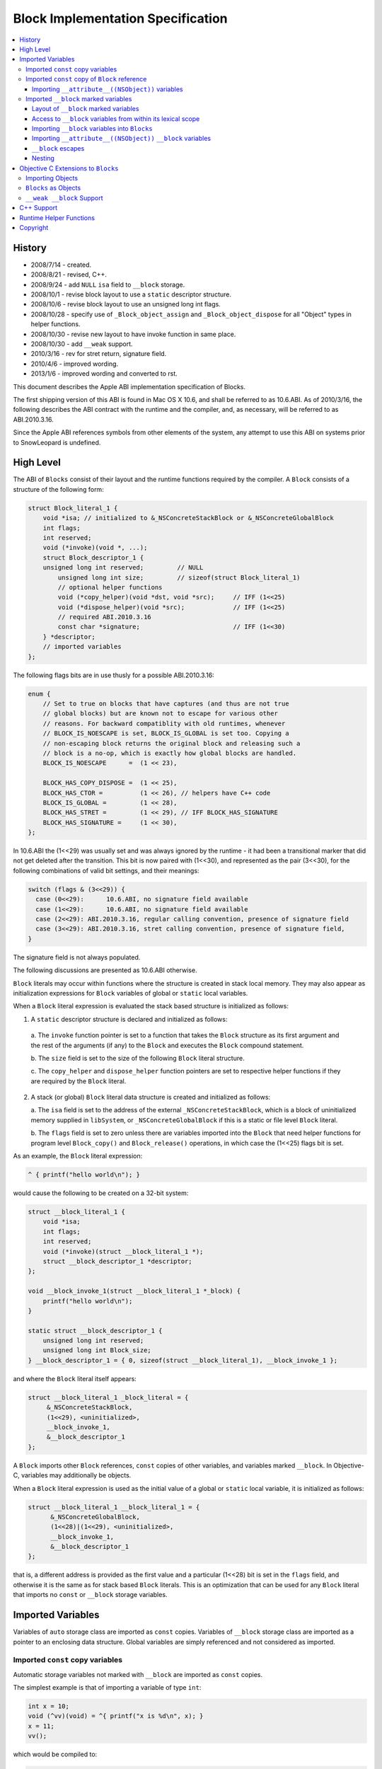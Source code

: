 ==================================
Block Implementation Specification
==================================

.. contents::
   :local:

History
=======

* 2008/7/14 - created.
* 2008/8/21 - revised, C++.
* 2008/9/24 - add ``NULL`` ``isa`` field to ``__block`` storage.
* 2008/10/1 - revise block layout to use a ``static`` descriptor structure.
* 2008/10/6 - revise block layout to use an unsigned long int flags.
* 2008/10/28 - specify use of ``_Block_object_assign`` and
  ``_Block_object_dispose`` for all "Object" types in helper functions.
* 2008/10/30 - revise new layout to have invoke function in same place.
* 2008/10/30 - add ``__weak`` support.
* 2010/3/16 - rev for stret return, signature field.
* 2010/4/6 - improved wording.
* 2013/1/6 - improved wording and converted to rst.

This document describes the Apple ABI implementation specification of Blocks.

The first shipping version of this ABI is found in Mac OS X 10.6, and shall be
referred to as 10.6.ABI. As of 2010/3/16, the following describes the ABI
contract with the runtime and the compiler, and, as necessary, will be referred
to as ABI.2010.3.16.

Since the Apple ABI references symbols from other elements of the system, any
attempt to use this ABI on systems prior to SnowLeopard is undefined.

High Level
==========

The ABI of ``Blocks`` consist of their layout and the runtime functions required
by the compiler.  A ``Block`` consists of a structure of the following form:

.. code-block:: c

    struct Block_literal_1 {
        void *isa; // initialized to &_NSConcreteStackBlock or &_NSConcreteGlobalBlock
        int flags;
        int reserved; 
        void (*invoke)(void *, ...);
        struct Block_descriptor_1 {
        unsigned long int reserved;         // NULL
            unsigned long int size;         // sizeof(struct Block_literal_1)
            // optional helper functions
            void (*copy_helper)(void *dst, void *src);     // IFF (1<<25)
            void (*dispose_helper)(void *src);             // IFF (1<<25)
            // required ABI.2010.3.16
            const char *signature;                         // IFF (1<<30)
        } *descriptor;
        // imported variables
    };

The following flags bits are in use thusly for a possible ABI.2010.3.16:

.. code-block:: c

    enum {
        // Set to true on blocks that have captures (and thus are not true
        // global blocks) but are known not to escape for various other
        // reasons. For backward compatiblity with old runtimes, whenever
        // BLOCK_IS_NOESCAPE is set, BLOCK_IS_GLOBAL is set too. Copying a
        // non-escaping block returns the original block and releasing such a
        // block is a no-op, which is exactly how global blocks are handled.
        BLOCK_IS_NOESCAPE      =  (1 << 23),

        BLOCK_HAS_COPY_DISPOSE =  (1 << 25),
        BLOCK_HAS_CTOR =          (1 << 26), // helpers have C++ code
        BLOCK_IS_GLOBAL =         (1 << 28),
        BLOCK_HAS_STRET =         (1 << 29), // IFF BLOCK_HAS_SIGNATURE
        BLOCK_HAS_SIGNATURE =     (1 << 30), 
    };

In 10.6.ABI the (1<<29) was usually set and was always ignored by the runtime -
it had been a transitional marker that did not get deleted after the
transition. This bit is now paired with (1<<30), and represented as the pair
(3<<30), for the following combinations of valid bit settings, and their
meanings:

.. code-block:: c

    switch (flags & (3<<29)) {
      case (0<<29):      10.6.ABI, no signature field available
      case (1<<29):      10.6.ABI, no signature field available
      case (2<<29): ABI.2010.3.16, regular calling convention, presence of signature field
      case (3<<29): ABI.2010.3.16, stret calling convention, presence of signature field,
    }

The signature field is not always populated.

The following discussions are presented as 10.6.ABI otherwise.

``Block`` literals may occur within functions where the structure is created in
stack local memory.  They may also appear as initialization expressions for
``Block`` variables of global or ``static`` local variables.

When a ``Block`` literal expression is evaluated the stack based structure is
initialized as follows:

1. A ``static`` descriptor structure is declared and initialized as follows:
  
  a. The ``invoke`` function pointer is set to a function that takes the
  ``Block`` structure as its first argument and the rest of the arguments (if
  any) to the ``Block`` and executes the ``Block`` compound statement.
  
  b. The ``size`` field is set to the size of the following ``Block`` literal
  structure.
  
  c. The ``copy_helper`` and ``dispose_helper`` function pointers are set to
  respective helper functions if they are required by the ``Block`` literal.

2. A stack (or global) ``Block`` literal data structure is created and
   initialized as follows:
   
   a. The ``isa`` field is set to the address of the external
   ``_NSConcreteStackBlock``, which is a block of uninitialized memory supplied
   in ``libSystem``, or ``_NSConcreteGlobalBlock`` if this is a static or file
   level ``Block`` literal.
   
   b. The ``flags`` field is set to zero unless there are variables imported
   into the ``Block`` that need helper functions for program level
   ``Block_copy()`` and ``Block_release()`` operations, in which case the
   (1<<25) flags bit is set.

As an example, the ``Block`` literal expression:

.. code-block:: c

    ^ { printf("hello world\n"); }

would cause the following to be created on a 32-bit system:

.. code-block:: c

    struct __block_literal_1 {
        void *isa;
        int flags;
        int reserved; 
        void (*invoke)(struct __block_literal_1 *);
        struct __block_descriptor_1 *descriptor;
    };
    
    void __block_invoke_1(struct __block_literal_1 *_block) {
        printf("hello world\n");
    }
    
    static struct __block_descriptor_1 {
        unsigned long int reserved;
        unsigned long int Block_size;
    } __block_descriptor_1 = { 0, sizeof(struct __block_literal_1), __block_invoke_1 };

and where the ``Block`` literal itself appears:

.. code-block:: c

    struct __block_literal_1 _block_literal = {
         &_NSConcreteStackBlock,
         (1<<29), <uninitialized>,
         __block_invoke_1,
         &__block_descriptor_1
    };

A ``Block`` imports other ``Block`` references, ``const`` copies of other
variables, and variables marked ``__block``.  In Objective-C, variables may
additionally be objects.

When a ``Block`` literal expression is used as the initial value of a global
or ``static`` local variable, it is initialized as follows:

.. code-block:: c

    struct __block_literal_1 __block_literal_1 = {
          &_NSConcreteGlobalBlock,
          (1<<28)|(1<<29), <uninitialized>,
          __block_invoke_1,
          &__block_descriptor_1
    };

that is, a different address is provided as the first value and a particular
(1<<28) bit is set in the ``flags`` field, and otherwise it is the same as for
stack based ``Block`` literals.  This is an optimization that can be used for
any ``Block`` literal that imports no ``const`` or ``__block`` storage
variables.

Imported Variables
==================

Variables of ``auto`` storage class are imported as ``const`` copies.  Variables
of ``__block`` storage class are imported as a pointer to an enclosing data
structure.  Global variables are simply referenced and not considered as
imported.

Imported ``const`` copy variables
---------------------------------

Automatic storage variables not marked with ``__block`` are imported as
``const`` copies.

The simplest example is that of importing a variable of type ``int``:

.. code-block:: c

    int x = 10;
    void (^vv)(void) = ^{ printf("x is %d\n", x); }
    x = 11;
    vv();

which would be compiled to:

.. code-block:: c
    
    struct __block_literal_2 {
        void *isa;
        int flags;
        int reserved; 
        void (*invoke)(struct __block_literal_2 *);
        struct __block_descriptor_2 *descriptor;
        const int x;
    };
    
    void __block_invoke_2(struct __block_literal_2 *_block) {
        printf("x is %d\n", _block->x);
    }
    
    static struct __block_descriptor_2 {
        unsigned long int reserved;
        unsigned long int Block_size;
    } __block_descriptor_2 = { 0, sizeof(struct __block_literal_2) };

and:

.. code-block:: c

    struct __block_literal_2 __block_literal_2 = {
          &_NSConcreteStackBlock,
          (1<<29), <uninitialized>,
          __block_invoke_2,
          &__block_descriptor_2,
          x
     };

In summary, scalars, structures, unions, and function pointers are generally
imported as ``const`` copies with no need for helper functions.

Imported ``const`` copy of ``Block`` reference
----------------------------------------------

The first case where copy and dispose helper functions are required is for the
case of when a ``Block`` itself is imported.  In this case both a
``copy_helper`` function and a ``dispose_helper`` function are needed.  The
``copy_helper`` function is passed both the existing stack based pointer and the
pointer to the new heap version and should call back into the runtime to
actually do the copy operation on the imported fields within the ``Block``. The
runtime functions are all described in :ref:`RuntimeHelperFunctions`.

A quick example:

.. code-block:: c

    void (^existingBlock)(void) = ...;
    void (^vv)(void) = ^{ existingBlock(); }
    vv();
    
    struct __block_literal_3 {
       ...; // existing block
    };
    
    struct __block_literal_4 {
        void *isa;
        int flags;
        int reserved; 
        void (*invoke)(struct __block_literal_4 *);
        struct __block_literal_3 *const existingBlock;
    };
    
    void __block_invoke_4(struct __block_literal_2 *_block) {
       __block->existingBlock->invoke(__block->existingBlock);
    }
    
    void __block_copy_4(struct __block_literal_4 *dst, struct __block_literal_4 *src) {
         //_Block_copy_assign(&dst->existingBlock, src->existingBlock, 0);
         _Block_object_assign(&dst->existingBlock, src->existingBlock, BLOCK_FIELD_IS_BLOCK);
    }
    
    void __block_dispose_4(struct __block_literal_4 *src) {
         // was _Block_destroy
         _Block_object_dispose(src->existingBlock, BLOCK_FIELD_IS_BLOCK);
    }
    
    static struct __block_descriptor_4 {
        unsigned long int reserved;
        unsigned long int Block_size;
        void (*copy_helper)(struct __block_literal_4 *dst, struct __block_literal_4 *src);
        void (*dispose_helper)(struct __block_literal_4 *);
    } __block_descriptor_4 = {
        0,
        sizeof(struct __block_literal_4),
        __block_copy_4,
        __block_dispose_4,
    };

and where said ``Block`` is used:

.. code-block:: c

    struct __block_literal_4 _block_literal = {
          &_NSConcreteStackBlock,
          (1<<25)|(1<<29), <uninitialized>
          __block_invoke_4,
          & __block_descriptor_4
          existingBlock,
    };

Importing ``__attribute__((NSObject))`` variables
^^^^^^^^^^^^^^^^^^^^^^^^^^^^^^^^^^^^^^^^^^^^^^^^^

GCC introduces ``__attribute__((NSObject))`` on structure pointers to mean "this
is an object".  This is useful because many low level data structures are
declared as opaque structure pointers, e.g. ``CFStringRef``, ``CFArrayRef``,
etc.  When used from C, however, these are still really objects and are the
second case where that requires copy and dispose helper functions to be
generated.  The copy helper functions generated by the compiler should use the
``_Block_object_assign`` runtime helper function and in the dispose helper the
``_Block_object_dispose`` runtime helper function should be called.

For example, ``Block`` foo in the following:

.. code-block:: c

    struct Opaque *__attribute__((NSObject)) objectPointer = ...;
    ...
    void (^foo)(void) = ^{  CFPrint(objectPointer); };

would have the following helper functions generated:

.. code-block:: c

    void __block_copy_foo(struct __block_literal_5 *dst, struct __block_literal_5 *src) {
         _Block_object_assign(&dst->objectPointer, src-> objectPointer, BLOCK_FIELD_IS_OBJECT);
    }
    
    void __block_dispose_foo(struct __block_literal_5 *src) {
         _Block_object_dispose(src->objectPointer, BLOCK_FIELD_IS_OBJECT);
    }

Imported ``__block`` marked variables
-------------------------------------

Layout of ``__block`` marked variables
^^^^^^^^^^^^^^^^^^^^^^^^^^^^^^^^^^^^^^

The compiler must embed variables that are marked ``__block`` in a specialized
structure of the form:

.. code-block:: c

    struct _block_byref_foo {
        void *isa;
        struct Block_byref *forwarding;
        int flags;   //refcount;
        int size;
        typeof(marked_variable) marked_variable;
    };

Variables of certain types require helper functions for when ``Block_copy()``
and ``Block_release()`` are performed upon a referencing ``Block``.  At the "C"
level only variables that are of type ``Block`` or ones that have
``__attribute__((NSObject))`` marked require helper functions.  In Objective-C
objects require helper functions and in C++ stack based objects require helper
functions. Variables that require helper functions use the form:

.. code-block:: c

    struct _block_byref_foo {
        void *isa;
        struct _block_byref_foo *forwarding;
        int flags;   //refcount;
        int size;
        // helper functions called via Block_copy() and Block_release()
        void (*byref_keep)(void  *dst, void *src);
        void (*byref_dispose)(void *);
        typeof(marked_variable) marked_variable;
    };

The structure is initialized such that:

    a. The ``forwarding`` pointer is set to the beginning of its enclosing
    structure.
    
    b. The ``size`` field is initialized to the total size of the enclosing
    structure.    
    
    c. The ``flags`` field is set to either 0 if no helper functions are needed
    or (1<<25) if they are.    
    
    d. The helper functions are initialized (if present).    
    
    e. The variable itself is set to its initial value.    
    
    f. The ``isa`` field is set to ``NULL``.

Access to ``__block`` variables from within its lexical scope
^^^^^^^^^^^^^^^^^^^^^^^^^^^^^^^^^^^^^^^^^^^^^^^^^^^^^^^^^^^^^

In order to "move" the variable to the heap upon a ``copy_helper`` operation the
compiler must rewrite access to such a variable to be indirect through the
structures ``forwarding`` pointer.  For example:

.. code-block:: c

    int __block i = 10;
    i = 11;

would be rewritten to be:

.. code-block:: c

    struct _block_byref_i {
      void *isa;
      struct _block_byref_i *forwarding;
      int flags;   //refcount;
      int size;
      int captured_i;
    } i = { NULL, &i, 0, sizeof(struct _block_byref_i), 10 };
    
    i.forwarding->captured_i = 11;

In the case of a ``Block`` reference variable being marked ``__block`` the
helper code generated must use the ``_Block_object_assign`` and
``_Block_object_dispose`` routines supplied by the runtime to make the
copies. For example:

.. code-block:: c

    __block void (voidBlock)(void) = blockA;
    voidBlock = blockB;

would translate into:

.. code-block:: c

    struct _block_byref_voidBlock {
        void *isa;
        struct _block_byref_voidBlock *forwarding;
        int flags;   //refcount;
        int size;
        void (*byref_keep)(struct _block_byref_voidBlock *dst, struct _block_byref_voidBlock *src);
        void (*byref_dispose)(struct _block_byref_voidBlock *);
        void (^captured_voidBlock)(void);
    };
    
    void _block_byref_keep_helper(struct _block_byref_voidBlock *dst, struct _block_byref_voidBlock *src) {
        //_Block_copy_assign(&dst->captured_voidBlock, src->captured_voidBlock, 0);
        _Block_object_assign(&dst->captured_voidBlock, src->captured_voidBlock, BLOCK_FIELD_IS_BLOCK | BLOCK_BYREF_CALLER);
    }
    
    void _block_byref_dispose_helper(struct _block_byref_voidBlock *param) {
        //_Block_destroy(param->captured_voidBlock, 0);
        _Block_object_dispose(param->captured_voidBlock, BLOCK_FIELD_IS_BLOCK | BLOCK_BYREF_CALLER)}

and:

.. code-block:: c

    struct _block_byref_voidBlock voidBlock = {( .forwarding=&voidBlock, .flags=(1<<25), .size=sizeof(struct _block_byref_voidBlock *),
        .byref_keep=_block_byref_keep_helper, .byref_dispose=_block_byref_dispose_helper,
        .captured_voidBlock=blockA )};
    
    voidBlock.forwarding->captured_voidBlock = blockB;

Importing ``__block`` variables into ``Blocks``
^^^^^^^^^^^^^^^^^^^^^^^^^^^^^^^^^^^^^^^^^^^^^^^

A ``Block`` that uses a ``__block`` variable in its compound statement body must
import the variable and emit ``copy_helper`` and ``dispose_helper`` helper
functions that, in turn, call back into the runtime to actually copy or release
the ``byref`` data block using the functions ``_Block_object_assign`` and
``_Block_object_dispose``.

For example:

.. code-block:: c

    int __block i = 2;
    functioncall(^{ i = 10; });

would translate to:

.. code-block:: c

    struct _block_byref_i {
        void *isa;  // set to NULL
        struct _block_byref_voidBlock *forwarding;
        int flags;   //refcount;
        int size;
        void (*byref_keep)(struct _block_byref_i *dst, struct _block_byref_i *src);
        void (*byref_dispose)(struct _block_byref_i *);
        int captured_i;
    };
    
    
    struct __block_literal_5 {
        void *isa;
        int flags;
        int reserved; 
        void (*invoke)(struct __block_literal_5 *);
        struct __block_descriptor_5 *descriptor;
        struct _block_byref_i *i_holder;
    };
    
    void __block_invoke_5(struct __block_literal_5 *_block) {
       _block->forwarding->captured_i = 10;
    }
    
    void __block_copy_5(struct __block_literal_5 *dst, struct __block_literal_5 *src) {
         //_Block_byref_assign_copy(&dst->captured_i, src->captured_i);
         _Block_object_assign(&dst->captured_i, src->captured_i, BLOCK_FIELD_IS_BYREF | BLOCK_BYREF_CALLER);
    }
    
    void __block_dispose_5(struct __block_literal_5 *src) {
         //_Block_byref_release(src->captured_i);
         _Block_object_dispose(src->captured_i, BLOCK_FIELD_IS_BYREF | BLOCK_BYREF_CALLER);
    }
    
    static struct __block_descriptor_5 {
        unsigned long int reserved;
        unsigned long int Block_size;
        void (*copy_helper)(struct __block_literal_5 *dst, struct __block_literal_5 *src);
        void (*dispose_helper)(struct __block_literal_5 *);
    } __block_descriptor_5 = { 0, sizeof(struct __block_literal_5) __block_copy_5, __block_dispose_5 };

and:

.. code-block:: c

    struct _block_byref_i i = {( .isa=NULL, .forwarding=&i, .flags=0, .size=sizeof(struct _block_byref_i), .captured_i=2 )};
    struct __block_literal_5 _block_literal = {
          &_NSConcreteStackBlock,
          (1<<25)|(1<<29), <uninitialized>,
          __block_invoke_5,
          &__block_descriptor_5,
          &i,
    };

Importing ``__attribute__((NSObject))`` ``__block`` variables
^^^^^^^^^^^^^^^^^^^^^^^^^^^^^^^^^^^^^^^^^^^^^^^^^^^^^^^^^^^^^

A ``__block`` variable that is also marked ``__attribute__((NSObject))`` should
have ``byref_keep`` and ``byref_dispose`` helper functions that use
``_Block_object_assign`` and ``_Block_object_dispose``.

``__block`` escapes
^^^^^^^^^^^^^^^^^^^

Because ``Blocks`` referencing ``__block`` variables may have ``Block_copy()``
performed upon them the underlying storage for the variables may move to the
heap.  In Objective-C Garbage Collection Only compilation environments the heap
used is the garbage collected one and no further action is required.  Otherwise
the compiler must issue a call to potentially release any heap storage for
``__block`` variables at all escapes or terminations of their scope.  The call
should be:

.. code-block:: c

    _Block_object_dispose(&_block_byref_foo, BLOCK_FIELD_IS_BYREF);

Nesting
^^^^^^^

``Blocks`` may contain ``Block`` literal expressions.  Any variables used within
inner blocks are imported into all enclosing ``Block`` scopes even if the
variables are not used. This includes ``const`` imports as well as ``__block``
variables.

Objective C Extensions to ``Blocks``
====================================

Importing Objects
-----------------

Objects should be treated as ``__attribute__((NSObject))`` variables; all
``copy_helper``, ``dispose_helper``, ``byref_keep``, and ``byref_dispose``
helper functions should use ``_Block_object_assign`` and
``_Block_object_dispose``.  There should be no code generated that uses
``*-retain`` or ``*-release`` methods.

``Blocks`` as Objects
---------------------

The compiler will treat ``Blocks`` as objects when synthesizing property setters
and getters, will characterize them as objects when generating garbage
collection strong and weak layout information in the same manner as objects, and
will issue strong and weak write-barrier assignments in the same manner as
objects.

``__weak __block`` Support
--------------------------

Objective-C (and Objective-C++) support the ``__weak`` attribute on ``__block``
variables.  Under normal circumstances the compiler uses the Objective-C runtime
helper support functions ``objc_assign_weak`` and ``objc_read_weak``.  Both
should continue to be used for all reads and writes of ``__weak __block``
variables:

.. code-block:: c

    objc_read_weak(&block->byref_i->forwarding->i)

The ``__weak`` variable is stored in a ``_block_byref_foo`` structure and the
``Block`` has copy and dispose helpers for this structure that call:

.. code-block:: c

    _Block_object_assign(&dest->_block_byref_i, src-> _block_byref_i, BLOCK_FIELD_IS_WEAK | BLOCK_FIELD_IS_BYREF);

and:

.. code-block:: c

    _Block_object_dispose(src->_block_byref_i, BLOCK_FIELD_IS_WEAK | BLOCK_FIELD_IS_BYREF);

In turn, the ``block_byref`` copy support helpers distinguish between whether
the ``__block`` variable is a ``Block`` or not and should either call:

.. code-block:: c

    _Block_object_assign(&dest->_block_byref_i, src->_block_byref_i, BLOCK_FIELD_IS_WEAK | BLOCK_FIELD_IS_OBJECT | BLOCK_BYREF_CALLER);

for something declared as an object or:

.. code-block:: c

    _Block_object_assign(&dest->_block_byref_i, src->_block_byref_i, BLOCK_FIELD_IS_WEAK | BLOCK_FIELD_IS_BLOCK | BLOCK_BYREF_CALLER);

for something declared as a ``Block``.

A full example follows:

.. code-block:: c

    __block __weak id obj = <initialization expression>;
    functioncall(^{ [obj somemessage]; });

would translate to:

.. code-block:: c

    struct _block_byref_obj {
        void *isa;  // uninitialized
        struct _block_byref_obj *forwarding;
        int flags;   //refcount;
        int size;
        void (*byref_keep)(struct _block_byref_i *dst, struct _block_byref_i *src);
        void (*byref_dispose)(struct _block_byref_i *);
        id captured_obj;
    };
    
    void _block_byref_obj_keep(struct _block_byref_voidBlock *dst, struct _block_byref_voidBlock *src) {
        //_Block_copy_assign(&dst->captured_obj, src->captured_obj, 0);
        _Block_object_assign(&dst->captured_obj, src->captured_obj, BLOCK_FIELD_IS_OBJECT | BLOCK_FIELD_IS_WEAK | BLOCK_BYREF_CALLER);
    }
    
    void _block_byref_obj_dispose(struct _block_byref_voidBlock *param) {
        //_Block_destroy(param->captured_obj, 0);
        _Block_object_dispose(param->captured_obj, BLOCK_FIELD_IS_OBJECT | BLOCK_FIELD_IS_WEAK | BLOCK_BYREF_CALLER);
    };

for the block ``byref`` part and:

.. code-block:: c

    struct __block_literal_5 {
        void *isa;
        int flags;
        int reserved; 
        void (*invoke)(struct __block_literal_5 *);
        struct __block_descriptor_5 *descriptor;
        struct _block_byref_obj *byref_obj;
    };
    
    void __block_invoke_5(struct __block_literal_5 *_block) {
       [objc_read_weak(&_block->byref_obj->forwarding->captured_obj) somemessage];
    }
    
    void __block_copy_5(struct __block_literal_5 *dst, struct __block_literal_5 *src) {
         //_Block_byref_assign_copy(&dst->byref_obj, src->byref_obj);
         _Block_object_assign(&dst->byref_obj, src->byref_obj, BLOCK_FIELD_IS_BYREF | BLOCK_FIELD_IS_WEAK);
    }
    
    void __block_dispose_5(struct __block_literal_5 *src) {
         //_Block_byref_release(src->byref_obj);
         _Block_object_dispose(src->byref_obj, BLOCK_FIELD_IS_BYREF | BLOCK_FIELD_IS_WEAK);
    }
    
    static struct __block_descriptor_5 {
        unsigned long int reserved;
        unsigned long int Block_size;
        void (*copy_helper)(struct __block_literal_5 *dst, struct __block_literal_5 *src);
        void (*dispose_helper)(struct __block_literal_5 *);
    } __block_descriptor_5 = { 0, sizeof(struct __block_literal_5), __block_copy_5, __block_dispose_5 };

and within the compound statement:

.. code-block:: c

    truct _block_byref_obj obj = {( .forwarding=&obj, .flags=(1<<25), .size=sizeof(struct _block_byref_obj),
                     .byref_keep=_block_byref_obj_keep, .byref_dispose=_block_byref_obj_dispose,
                     .captured_obj = <initialization expression> )};
    
    truct __block_literal_5 _block_literal = {
         &_NSConcreteStackBlock,
         (1<<25)|(1<<29), <uninitialized>,
         __block_invoke_5,
         &__block_descriptor_5,
         &obj,        // a reference to the on-stack structure containing "captured_obj"
    };
    
    
    functioncall(_block_literal->invoke(&_block_literal));

C++ Support
===========

Within a block stack based C++ objects are copied into ``const`` copies using
the copy constructor.  It is an error if a stack based C++ object is used within
a block if it does not have a copy constructor.  In addition both copy and
destroy helper routines must be synthesized for the block to support the
``Block_copy()`` operation, and the flags work marked with the (1<<26) bit in
addition to the (1<<25) bit.  The copy helper should call the constructor using
appropriate offsets of the variable within the supplied stack based block source
and heap based destination for all ``const`` constructed copies, and similarly
should call the destructor in the destroy routine.

As an example, suppose a C++ class ``FOO`` existed with a copy constructor.
Within a code block a stack version of a ``FOO`` object is declared and used
within a ``Block`` literal expression:

.. code-block:: c++

    {
        FOO foo;
        void (^block)(void) = ^{ printf("%d\n", foo.value()); };
    }

The compiler would synthesize:

.. code-block:: c++

    struct __block_literal_10 {
        void *isa;
        int flags;
        int reserved; 
        void (*invoke)(struct __block_literal_10 *);
        struct __block_descriptor_10 *descriptor;
        const FOO foo;
    };
    
    void __block_invoke_10(struct __block_literal_10 *_block) {
       printf("%d\n", _block->foo.value());
    }
    
    void __block_literal_10(struct __block_literal_10 *dst, struct __block_literal_10 *src) {
         FOO_ctor(&dst->foo, &src->foo);
    }
    
    void __block_dispose_10(struct __block_literal_10 *src) {
         FOO_dtor(&src->foo);
    }
    
    static struct __block_descriptor_10 {
        unsigned long int reserved;
        unsigned long int Block_size;
        void (*copy_helper)(struct __block_literal_10 *dst, struct __block_literal_10 *src);
        void (*dispose_helper)(struct __block_literal_10 *);
    } __block_descriptor_10 = { 0, sizeof(struct __block_literal_10), __block_copy_10, __block_dispose_10 };

and the code would be:

.. code-block:: c++

    {
      FOO foo;
      comp_ctor(&foo); // default constructor
      struct __block_literal_10 _block_literal = {
        &_NSConcreteStackBlock,
        (1<<25)|(1<<26)|(1<<29), <uninitialized>,
        __block_invoke_10,
        &__block_descriptor_10,
       };
       comp_ctor(&_block_literal->foo, &foo);  // const copy into stack version
       struct __block_literal_10 &block = &_block_literal;  // assign literal to block variable
       block->invoke(block);    // invoke block
       comp_dtor(&_block_literal->foo); // destroy stack version of const block copy
       comp_dtor(&foo); // destroy original version
    }


C++ objects stored in ``__block`` storage start out on the stack in a
``block_byref`` data structure as do other variables.  Such objects (if not
``const`` objects) must support a regular copy constructor.  The ``block_byref``
data structure will have copy and destroy helper routines synthesized by the
compiler.  The copy helper will have code created to perform the copy
constructor based on the initial stack ``block_byref`` data structure, and will
also set the (1<<26) bit in addition to the (1<<25) bit.  The destroy helper
will have code to do the destructor on the object stored within the supplied
``block_byref`` heap data structure.  For example,

.. code-block:: c++

    __block FOO blockStorageFoo;

requires the normal constructor for the embedded ``blockStorageFoo`` object:

.. code-block:: c++

    FOO_ctor(& _block_byref_blockStorageFoo->blockStorageFoo);

and at scope termination the destructor:

.. code-block:: c++

    FOO_dtor(& _block_byref_blockStorageFoo->blockStorageFoo);

Note that the forwarding indirection is *NOT* used.

The compiler would need to generate (if used from a block literal) the following
copy/dispose helpers:

.. code-block:: c++

    void _block_byref_obj_keep(struct _block_byref_blockStorageFoo *dst, struct _block_byref_blockStorageFoo *src) {
         FOO_ctor(&dst->blockStorageFoo, &src->blockStorageFoo);
    }
    
    void _block_byref_obj_dispose(struct _block_byref_blockStorageFoo *src) {
         FOO_dtor(&src->blockStorageFoo);
    }

for the appropriately named constructor and destructor for the class/struct
``FOO``.

To support member variable and function access the compiler will synthesize a
``const`` pointer to a block version of the ``this`` pointer.

.. _RuntimeHelperFunctions:

Runtime Helper Functions
========================

The runtime helper functions are described in
``/usr/local/include/Block_private.h``.  To summarize their use, a ``Block``
requires copy/dispose helpers if it imports any block variables, ``__block``
storage variables, ``__attribute__((NSObject))`` variables, or C++ ``const``
copied objects with constructor/destructors.  The (1<<26) bit is set and
functions are generated.

The block copy helper function should, for each of the variables of the type
mentioned above, call:

.. code-block:: c

     _Block_object_assign(&dst->target, src->target, BLOCK_FIELD_<apropos>);

in the copy helper and:

.. code-block:: c

    _Block_object_dispose(->target, BLOCK_FIELD_<apropos>);

in the dispose helper where ``<apropos>`` is:

.. code-block:: c

    enum {
        BLOCK_FIELD_IS_OBJECT   =  3,  // id, NSObject, __attribute__((NSObject)), block, ...
        BLOCK_FIELD_IS_BLOCK    =  7,  // a block variable
        BLOCK_FIELD_IS_BYREF    =  8,  // the on stack structure holding the __block variable
    
        BLOCK_FIELD_IS_WEAK     = 16,  // declared __weak
    
        BLOCK_BYREF_CALLER      = 128, // called from byref copy/dispose helpers
    };

and of course the constructors/destructors for ``const`` copied C++ objects.

The ``block_byref`` data structure similarly requires copy/dispose helpers for
block variables, ``__attribute__((NSObject))`` variables, or C++ ``const``
copied objects with constructor/destructors, and again the (1<<26) bit is set
and functions are generated in the same manner.

Under ObjC we allow ``__weak`` as an attribute on ``__block`` variables, and
this causes the addition of ``BLOCK_FIELD_IS_WEAK`` orred onto the
``BLOCK_FIELD_IS_BYREF`` flag when copying the ``block_byref`` structure in the
``Block`` copy helper, and onto the ``BLOCK_FIELD_<apropos>`` field within the
``block_byref`` copy/dispose helper calls.

The prototypes, and summary, of the helper functions are:

.. code-block:: c
    
    /* Certain field types require runtime assistance when being copied to the
       heap.  The following function is used to copy fields of types: blocks,
       pointers to byref structures, and objects (including
       __attribute__((NSObject)) pointers.  BLOCK_FIELD_IS_WEAK is orthogonal to
       the other choices which are mutually exclusive.  Only in a Block copy
       helper will one see BLOCK_FIELD_IS_BYREF.
    */
    void _Block_object_assign(void *destAddr, const void *object, const int flags);
    
    /* Similarly a compiler generated dispose helper needs to call back for each
       field of the byref data structure.  (Currently the implementation only
       packs one field into the byref structure but in principle there could be
       more).  The same flags used in the copy helper should be used for each
       call generated to this function:
    */
    void _Block_object_dispose(const void *object, const int flags);

Copyright
=========

Copyright 2008-2010 Apple, Inc.
Permission is hereby granted, free of charge, to any person obtaining a copy
of this software and associated documentation files (the "Software"), to deal
in the Software without restriction, including without limitation the rights
to use, copy, modify, merge, publish, distribute, sublicense, and/or sell
copies of the Software, and to permit persons to whom the Software is
furnished to do so, subject to the following conditions:

The above copyright notice and this permission notice shall be included in
all copies or substantial portions of the Software.

THE SOFTWARE IS PROVIDED "AS IS", WITHOUT WARRANTY OF ANY KIND, EXPRESS OR
IMPLIED, INCLUDING BUT NOT LIMITED TO THE WARRANTIES OF MERCHANTABILITY,
FITNESS FOR A PARTICULAR PURPOSE AND NONINFRINGEMENT. IN NO EVENT SHALL THE
AUTHORS OR COPYRIGHT HOLDERS BE LIABLE FOR ANY CLAIM, DAMAGES OR OTHER
LIABILITY, WHETHER IN AN ACTION OF CONTRACT, TORT OR OTHERWISE, ARISING FROM,
OUT OF OR IN CONNECTION WITH THE SOFTWARE OR THE USE OR OTHER DEALINGS IN
THE SOFTWARE.
